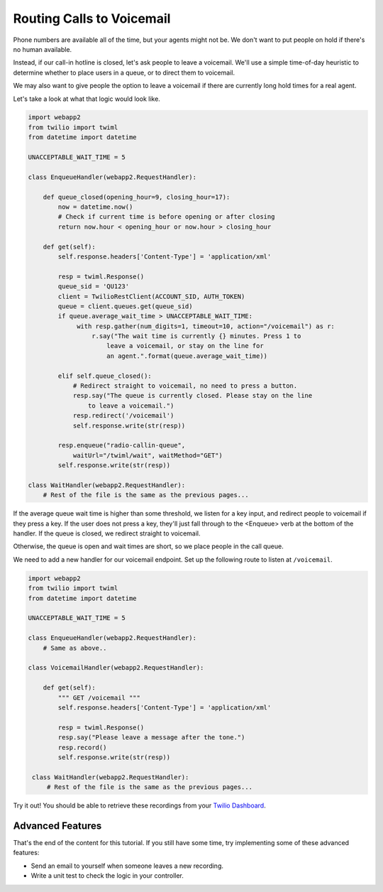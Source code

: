 .. _gather_voicemail:

Routing Calls to Voicemail
==========================

Phone numbers are available all of the time, but your agents might not be. We
don't want to put people on hold if there's no human available.

Instead, if our call-in hotline is closed, let's ask people to leave
a voicemail. We'll use a simple time-of-day heuristic to determine whether to
place users in a queue, or to direct them to voicemail. 

We may also want to give people the option to leave a voicemail if there are
currently long hold times for a real agent.

Let's take a look at what that logic would look like.

.. code-block:: python

   import webapp2
   from twilio import twiml
   from datetime import datetime

   UNACCEPTABLE_WAIT_TIME = 5

   class EnqueueHandler(webapp2.RequestHandler):

       def queue_closed(opening_hour=9, closing_hour=17):
           now = datetime.now()
           # Check if current time is before opening or after closing
           return now.hour < opening_hour or now.hour > closing_hour

       def get(self):
           self.response.headers['Content-Type'] = 'application/xml'

           resp = twiml.Response()
           queue_sid = 'QU123'
           client = TwilioRestClient(ACCOUNT_SID, AUTH_TOKEN)
           queue = client.queues.get(queue_sid)
           if queue.average_wait_time > UNACCEPTABLE_WAIT_TIME:
                with resp.gather(num_digits=1, timeout=10, action="/voicemail") as r:
                    r.say("The wait time is currently {} minutes. Press 1 to
                        leave a voicemail, or stay on the line for 
                        an agent.".format(queue.average_wait_time))

           elif self.queue_closed():
               # Redirect straight to voicemail, no need to press a button.
               resp.say("The queue is currently closed. Please stay on the line
                   to leave a voicemail.")
               resp.redirect('/voicemail')
               self.response.write(str(resp))

           resp.enqueue("radio-callin-queue",
               waitUrl="/twiml/wait", waitMethod="GET")
           self.response.write(str(resp))

   class WaitHandler(webapp2.RequestHandler):
       # Rest of the file is the same as the previous pages...

If the average queue wait time is higher than some threshold, we listen for
a key input, and redirect people to voicemail if they press a key. If the user
does not press a key, they'll just fall through to the <Enqueue> verb at the
bottom of the handler. If the queue is closed, we redirect straight to
voicemail.

Otherwise, the queue is open and wait times are short, so we place people in
the call queue.

We need to add a new handler for our voicemail endpoint. Set up the following
route to listen at ``/voicemail``.

.. code-block:: python

   import webapp2
   from twilio import twiml
   from datetime import datetime

   UNACCEPTABLE_WAIT_TIME = 5

   class EnqueueHandler(webapp2.RequestHandler):
       # Same as above..

   class VoicemailHandler(webapp2.RequestHandler):

       def get(self):
           """ GET /voicemail """
           self.response.headers['Content-Type'] = 'application/xml'

           resp = twiml.Response()
           resp.say("Please leave a message after the tone.")
           resp.record()
           self.response.write(str(resp))

    class WaitHandler(webapp2.RequestHandler):
        # Rest of the file is the same as the previous pages...

Try it out! You should be able to retrieve these recordings from your `Twilio
Dashboard`_.

Advanced Features
------------------

That's the end of the content for this tutorial. If you still have some time,
try implementing some of these advanced features:

- Send an email to yourself when someone leaves a new recording.
- Write a unit test to check the logic in your controller.

.. _Twilio Dashboard: https://www.twilio.com/user/account/log/recordings
